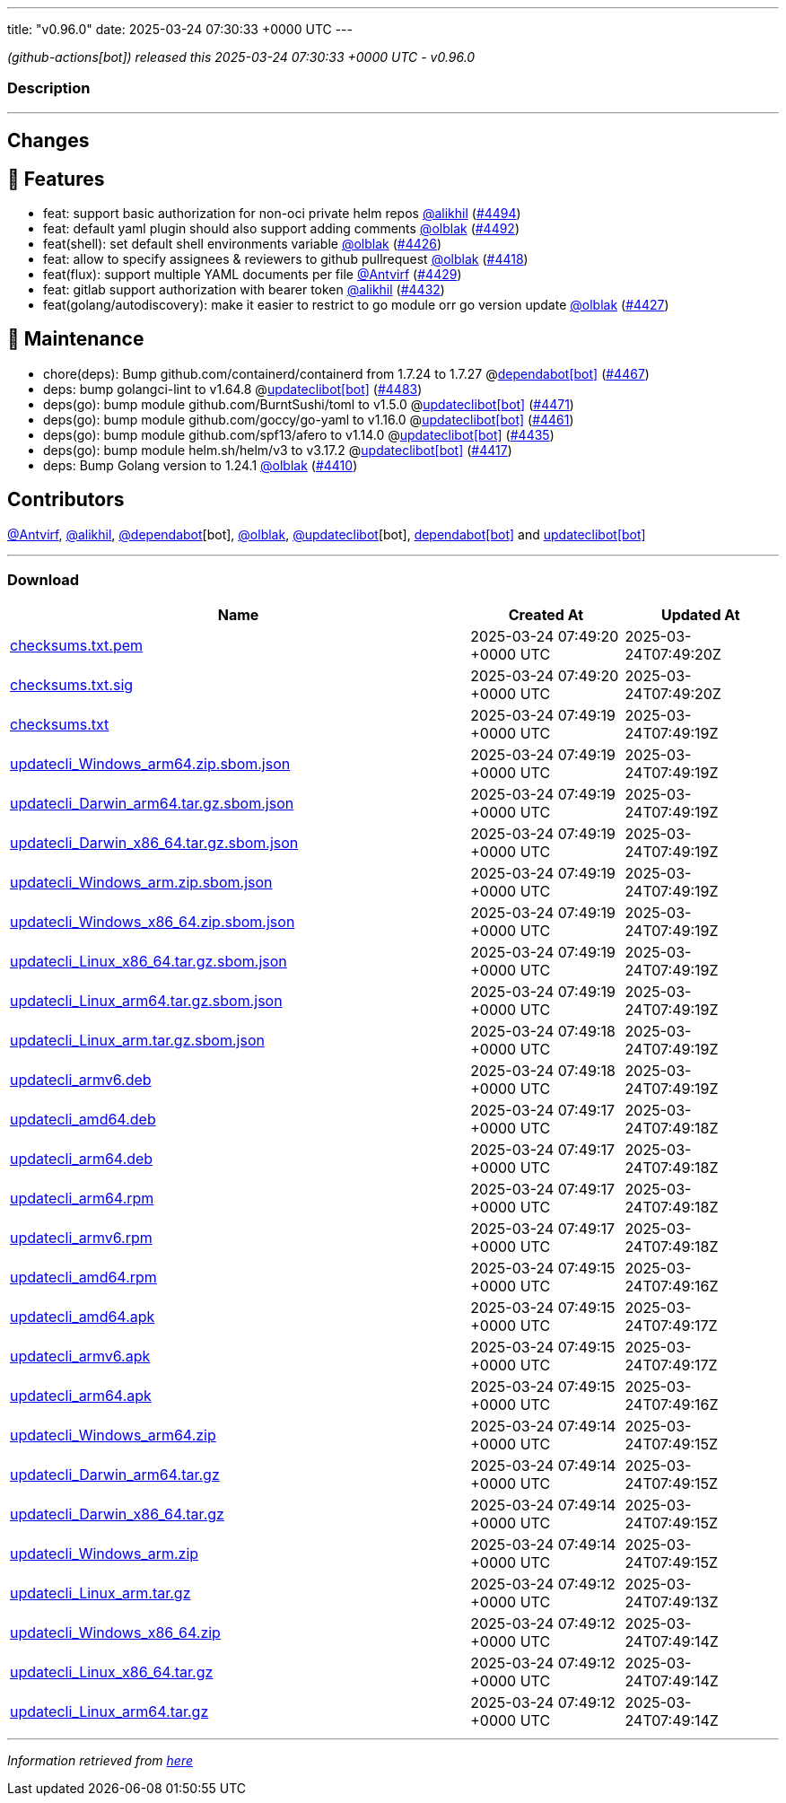 ---
title: "v0.96.0"
date: 2025-03-24 07:30:33 +0000 UTC
---

// Disclaimer: this file is generated, do not edit it manually.


__ (github-actions[bot]) released this 2025-03-24 07:30:33 +0000 UTC - v0.96.0__


=== Description

---

++++

<h2>Changes</h2>
<h2>🚀 Features</h2>
<ul>
<li>feat: support basic authorization for non-oci private helm repos <a class="user-mention notranslate" data-hovercard-type="user" data-hovercard-url="/users/alikhil/hovercard" data-octo-click="hovercard-link-click" data-octo-dimensions="link_type:self" href="https://github.com/alikhil">@alikhil</a> (<a class="issue-link js-issue-link" data-error-text="Failed to load title" data-id="2935802089" data-permission-text="Title is private" data-url="https://github.com/updatecli/updatecli/issues/4494" data-hovercard-type="pull_request" data-hovercard-url="/updatecli/updatecli/pull/4494/hovercard" href="https://github.com/updatecli/updatecli/pull/4494">#4494</a>)</li>
<li>feat: default yaml plugin should also support adding comments <a class="user-mention notranslate" data-hovercard-type="user" data-hovercard-url="/users/olblak/hovercard" data-octo-click="hovercard-link-click" data-octo-dimensions="link_type:self" href="https://github.com/olblak">@olblak</a> (<a class="issue-link js-issue-link" data-error-text="Failed to load title" data-id="2935072580" data-permission-text="Title is private" data-url="https://github.com/updatecli/updatecli/issues/4492" data-hovercard-type="pull_request" data-hovercard-url="/updatecli/updatecli/pull/4492/hovercard" href="https://github.com/updatecli/updatecli/pull/4492">#4492</a>)</li>
<li>feat(shell): set default shell environments variable <a class="user-mention notranslate" data-hovercard-type="user" data-hovercard-url="/users/olblak/hovercard" data-octo-click="hovercard-link-click" data-octo-dimensions="link_type:self" href="https://github.com/olblak">@olblak</a> (<a class="issue-link js-issue-link" data-error-text="Failed to load title" data-id="2920292340" data-permission-text="Title is private" data-url="https://github.com/updatecli/updatecli/issues/4426" data-hovercard-type="pull_request" data-hovercard-url="/updatecli/updatecli/pull/4426/hovercard" href="https://github.com/updatecli/updatecli/pull/4426">#4426</a>)</li>
<li>feat: allow to specify assignees &amp; reviewers to github pullrequest  <a class="user-mention notranslate" data-hovercard-type="user" data-hovercard-url="/users/olblak/hovercard" data-octo-click="hovercard-link-click" data-octo-dimensions="link_type:self" href="https://github.com/olblak">@olblak</a> (<a class="issue-link js-issue-link" data-error-text="Failed to load title" data-id="2918315200" data-permission-text="Title is private" data-url="https://github.com/updatecli/updatecli/issues/4418" data-hovercard-type="pull_request" data-hovercard-url="/updatecli/updatecli/pull/4418/hovercard" href="https://github.com/updatecli/updatecli/pull/4418">#4418</a>)</li>
<li>feat(flux): support multiple YAML documents per file <a class="user-mention notranslate" data-hovercard-type="user" data-hovercard-url="/users/Antvirf/hovercard" data-octo-click="hovercard-link-click" data-octo-dimensions="link_type:self" href="https://github.com/Antvirf">@Antvirf</a> (<a class="issue-link js-issue-link" data-error-text="Failed to load title" data-id="2922748198" data-permission-text="Title is private" data-url="https://github.com/updatecli/updatecli/issues/4429" data-hovercard-type="pull_request" data-hovercard-url="/updatecli/updatecli/pull/4429/hovercard" href="https://github.com/updatecli/updatecli/pull/4429">#4429</a>)</li>
<li>feat: gitlab support authorization with bearer token <a class="user-mention notranslate" data-hovercard-type="user" data-hovercard-url="/users/alikhil/hovercard" data-octo-click="hovercard-link-click" data-octo-dimensions="link_type:self" href="https://github.com/alikhil">@alikhil</a> (<a class="issue-link js-issue-link" data-error-text="Failed to load title" data-id="2925119224" data-permission-text="Title is private" data-url="https://github.com/updatecli/updatecli/issues/4432" data-hovercard-type="pull_request" data-hovercard-url="/updatecli/updatecli/pull/4432/hovercard" href="https://github.com/updatecli/updatecli/pull/4432">#4432</a>)</li>
<li>feat(golang/autodiscovery): make it easier to restrict to go module orr go version update <a class="user-mention notranslate" data-hovercard-type="user" data-hovercard-url="/users/olblak/hovercard" data-octo-click="hovercard-link-click" data-octo-dimensions="link_type:self" href="https://github.com/olblak">@olblak</a> (<a class="issue-link js-issue-link" data-error-text="Failed to load title" data-id="2920727414" data-permission-text="Title is private" data-url="https://github.com/updatecli/updatecli/issues/4427" data-hovercard-type="pull_request" data-hovercard-url="/updatecli/updatecli/pull/4427/hovercard" href="https://github.com/updatecli/updatecli/pull/4427">#4427</a>)</li>
</ul>
<h2>🧰 Maintenance</h2>
<ul>
<li>chore(deps): Bump github.com/containerd/containerd from 1.7.24 to 1.7.27 @<a href="https://github.com/apps/dependabot">dependabot[bot]</a> (<a class="issue-link js-issue-link" data-error-text="Failed to load title" data-id="2927971902" data-permission-text="Title is private" data-url="https://github.com/updatecli/updatecli/issues/4467" data-hovercard-type="pull_request" data-hovercard-url="/updatecli/updatecli/pull/4467/hovercard" href="https://github.com/updatecli/updatecli/pull/4467">#4467</a>)</li>
<li>deps: bump golangci-lint to v1.64.8 @<a href="https://github.com/apps/updateclibot">updateclibot[bot]</a> (<a class="issue-link js-issue-link" data-error-text="Failed to load title" data-id="2928554229" data-permission-text="Title is private" data-url="https://github.com/updatecli/updatecli/issues/4483" data-hovercard-type="pull_request" data-hovercard-url="/updatecli/updatecli/pull/4483/hovercard" href="https://github.com/updatecli/updatecli/pull/4483">#4483</a>)</li>
<li>deps(go): bump module github.com/BurntSushi/toml to v1.5.0 @<a href="https://github.com/apps/updateclibot">updateclibot[bot]</a> (<a class="issue-link js-issue-link" data-error-text="Failed to load title" data-id="2928156294" data-permission-text="Title is private" data-url="https://github.com/updatecli/updatecli/issues/4471" data-hovercard-type="pull_request" data-hovercard-url="/updatecli/updatecli/pull/4471/hovercard" href="https://github.com/updatecli/updatecli/pull/4471">#4471</a>)</li>
<li>deps(go): bump module github.com/goccy/go-yaml to v1.16.0 @<a href="https://github.com/apps/updateclibot">updateclibot[bot]</a> (<a class="issue-link js-issue-link" data-error-text="Failed to load title" data-id="2927801239" data-permission-text="Title is private" data-url="https://github.com/updatecli/updatecli/issues/4461" data-hovercard-type="pull_request" data-hovercard-url="/updatecli/updatecli/pull/4461/hovercard" href="https://github.com/updatecli/updatecli/pull/4461">#4461</a>)</li>
<li>deps(go): bump module github.com/spf13/afero to v1.14.0 @<a href="https://github.com/apps/updateclibot">updateclibot[bot]</a> (<a class="issue-link js-issue-link" data-error-text="Failed to load title" data-id="2925532245" data-permission-text="Title is private" data-url="https://github.com/updatecli/updatecli/issues/4435" data-hovercard-type="pull_request" data-hovercard-url="/updatecli/updatecli/pull/4435/hovercard" href="https://github.com/updatecli/updatecli/pull/4435">#4435</a>)</li>
<li>deps(go): bump module helm.sh/helm/v3 to v3.17.2 @<a href="https://github.com/apps/updateclibot">updateclibot[bot]</a> (<a class="issue-link js-issue-link" data-error-text="Failed to load title" data-id="2917765989" data-permission-text="Title is private" data-url="https://github.com/updatecli/updatecli/issues/4417" data-hovercard-type="pull_request" data-hovercard-url="/updatecli/updatecli/pull/4417/hovercard" href="https://github.com/updatecli/updatecli/pull/4417">#4417</a>)</li>
<li>deps: Bump Golang version to 1.24.1 <a class="user-mention notranslate" data-hovercard-type="user" data-hovercard-url="/users/olblak/hovercard" data-octo-click="hovercard-link-click" data-octo-dimensions="link_type:self" href="https://github.com/olblak">@olblak</a> (<a class="issue-link js-issue-link" data-error-text="Failed to load title" data-id="2916169371" data-permission-text="Title is private" data-url="https://github.com/updatecli/updatecli/issues/4410" data-hovercard-type="pull_request" data-hovercard-url="/updatecli/updatecli/pull/4410/hovercard" href="https://github.com/updatecli/updatecli/pull/4410">#4410</a>)</li>
</ul>
<h2>Contributors</h2>
<p><a class="user-mention notranslate" data-hovercard-type="user" data-hovercard-url="/users/Antvirf/hovercard" data-octo-click="hovercard-link-click" data-octo-dimensions="link_type:self" href="https://github.com/Antvirf">@Antvirf</a>, <a class="user-mention notranslate" data-hovercard-type="user" data-hovercard-url="/users/alikhil/hovercard" data-octo-click="hovercard-link-click" data-octo-dimensions="link_type:self" href="https://github.com/alikhil">@alikhil</a>, <a class="user-mention notranslate" data-hovercard-type="organization" data-hovercard-url="/orgs/dependabot/hovercard" data-octo-click="hovercard-link-click" data-octo-dimensions="link_type:self" href="https://github.com/dependabot">@dependabot</a>[bot], <a class="user-mention notranslate" data-hovercard-type="user" data-hovercard-url="/users/olblak/hovercard" data-octo-click="hovercard-link-click" data-octo-dimensions="link_type:self" href="https://github.com/olblak">@olblak</a>, <a class="user-mention notranslate" data-hovercard-type="user" data-hovercard-url="/users/updateclibot/hovercard" data-octo-click="hovercard-link-click" data-octo-dimensions="link_type:self" href="https://github.com/updateclibot">@updateclibot</a>[bot], <a href="https://github.com/apps/dependabot">dependabot[bot]</a> and <a href="https://github.com/apps/updateclibot">updateclibot[bot]</a></p>

++++

---



=== Download

[cols="3,1,1" options="header" frame="all" grid="rows"]
|===
| Name | Created At | Updated At

| link:https://github.com/updatecli/updatecli/releases/download/v0.96.0/checksums.txt.pem[checksums.txt.pem] | 2025-03-24 07:49:20 +0000 UTC | 2025-03-24T07:49:20Z

| link:https://github.com/updatecli/updatecli/releases/download/v0.96.0/checksums.txt.sig[checksums.txt.sig] | 2025-03-24 07:49:20 +0000 UTC | 2025-03-24T07:49:20Z

| link:https://github.com/updatecli/updatecli/releases/download/v0.96.0/checksums.txt[checksums.txt] | 2025-03-24 07:49:19 +0000 UTC | 2025-03-24T07:49:19Z

| link:https://github.com/updatecli/updatecli/releases/download/v0.96.0/updatecli_Windows_arm64.zip.sbom.json[updatecli_Windows_arm64.zip.sbom.json] | 2025-03-24 07:49:19 +0000 UTC | 2025-03-24T07:49:19Z

| link:https://github.com/updatecli/updatecli/releases/download/v0.96.0/updatecli_Darwin_arm64.tar.gz.sbom.json[updatecli_Darwin_arm64.tar.gz.sbom.json] | 2025-03-24 07:49:19 +0000 UTC | 2025-03-24T07:49:19Z

| link:https://github.com/updatecli/updatecli/releases/download/v0.96.0/updatecli_Darwin_x86_64.tar.gz.sbom.json[updatecli_Darwin_x86_64.tar.gz.sbom.json] | 2025-03-24 07:49:19 +0000 UTC | 2025-03-24T07:49:19Z

| link:https://github.com/updatecli/updatecli/releases/download/v0.96.0/updatecli_Windows_arm.zip.sbom.json[updatecli_Windows_arm.zip.sbom.json] | 2025-03-24 07:49:19 +0000 UTC | 2025-03-24T07:49:19Z

| link:https://github.com/updatecli/updatecli/releases/download/v0.96.0/updatecli_Windows_x86_64.zip.sbom.json[updatecli_Windows_x86_64.zip.sbom.json] | 2025-03-24 07:49:19 +0000 UTC | 2025-03-24T07:49:19Z

| link:https://github.com/updatecli/updatecli/releases/download/v0.96.0/updatecli_Linux_x86_64.tar.gz.sbom.json[updatecli_Linux_x86_64.tar.gz.sbom.json] | 2025-03-24 07:49:19 +0000 UTC | 2025-03-24T07:49:19Z

| link:https://github.com/updatecli/updatecli/releases/download/v0.96.0/updatecli_Linux_arm64.tar.gz.sbom.json[updatecli_Linux_arm64.tar.gz.sbom.json] | 2025-03-24 07:49:19 +0000 UTC | 2025-03-24T07:49:19Z

| link:https://github.com/updatecli/updatecli/releases/download/v0.96.0/updatecli_Linux_arm.tar.gz.sbom.json[updatecli_Linux_arm.tar.gz.sbom.json] | 2025-03-24 07:49:18 +0000 UTC | 2025-03-24T07:49:19Z

| link:https://github.com/updatecli/updatecli/releases/download/v0.96.0/updatecli_armv6.deb[updatecli_armv6.deb] | 2025-03-24 07:49:18 +0000 UTC | 2025-03-24T07:49:19Z

| link:https://github.com/updatecli/updatecli/releases/download/v0.96.0/updatecli_amd64.deb[updatecli_amd64.deb] | 2025-03-24 07:49:17 +0000 UTC | 2025-03-24T07:49:18Z

| link:https://github.com/updatecli/updatecli/releases/download/v0.96.0/updatecli_arm64.deb[updatecli_arm64.deb] | 2025-03-24 07:49:17 +0000 UTC | 2025-03-24T07:49:18Z

| link:https://github.com/updatecli/updatecli/releases/download/v0.96.0/updatecli_arm64.rpm[updatecli_arm64.rpm] | 2025-03-24 07:49:17 +0000 UTC | 2025-03-24T07:49:18Z

| link:https://github.com/updatecli/updatecli/releases/download/v0.96.0/updatecli_armv6.rpm[updatecli_armv6.rpm] | 2025-03-24 07:49:17 +0000 UTC | 2025-03-24T07:49:18Z

| link:https://github.com/updatecli/updatecli/releases/download/v0.96.0/updatecli_amd64.rpm[updatecli_amd64.rpm] | 2025-03-24 07:49:15 +0000 UTC | 2025-03-24T07:49:16Z

| link:https://github.com/updatecli/updatecli/releases/download/v0.96.0/updatecli_amd64.apk[updatecli_amd64.apk] | 2025-03-24 07:49:15 +0000 UTC | 2025-03-24T07:49:17Z

| link:https://github.com/updatecli/updatecli/releases/download/v0.96.0/updatecli_armv6.apk[updatecli_armv6.apk] | 2025-03-24 07:49:15 +0000 UTC | 2025-03-24T07:49:17Z

| link:https://github.com/updatecli/updatecli/releases/download/v0.96.0/updatecli_arm64.apk[updatecli_arm64.apk] | 2025-03-24 07:49:15 +0000 UTC | 2025-03-24T07:49:16Z

| link:https://github.com/updatecli/updatecli/releases/download/v0.96.0/updatecli_Windows_arm64.zip[updatecli_Windows_arm64.zip] | 2025-03-24 07:49:14 +0000 UTC | 2025-03-24T07:49:15Z

| link:https://github.com/updatecli/updatecli/releases/download/v0.96.0/updatecli_Darwin_arm64.tar.gz[updatecli_Darwin_arm64.tar.gz] | 2025-03-24 07:49:14 +0000 UTC | 2025-03-24T07:49:15Z

| link:https://github.com/updatecli/updatecli/releases/download/v0.96.0/updatecli_Darwin_x86_64.tar.gz[updatecli_Darwin_x86_64.tar.gz] | 2025-03-24 07:49:14 +0000 UTC | 2025-03-24T07:49:15Z

| link:https://github.com/updatecli/updatecli/releases/download/v0.96.0/updatecli_Windows_arm.zip[updatecli_Windows_arm.zip] | 2025-03-24 07:49:14 +0000 UTC | 2025-03-24T07:49:15Z

| link:https://github.com/updatecli/updatecli/releases/download/v0.96.0/updatecli_Linux_arm.tar.gz[updatecli_Linux_arm.tar.gz] | 2025-03-24 07:49:12 +0000 UTC | 2025-03-24T07:49:13Z

| link:https://github.com/updatecli/updatecli/releases/download/v0.96.0/updatecli_Windows_x86_64.zip[updatecli_Windows_x86_64.zip] | 2025-03-24 07:49:12 +0000 UTC | 2025-03-24T07:49:14Z

| link:https://github.com/updatecli/updatecli/releases/download/v0.96.0/updatecli_Linux_x86_64.tar.gz[updatecli_Linux_x86_64.tar.gz] | 2025-03-24 07:49:12 +0000 UTC | 2025-03-24T07:49:14Z

| link:https://github.com/updatecli/updatecli/releases/download/v0.96.0/updatecli_Linux_arm64.tar.gz[updatecli_Linux_arm64.tar.gz] | 2025-03-24 07:49:12 +0000 UTC | 2025-03-24T07:49:14Z

|===


---

__Information retrieved from link:https://github.com/updatecli/updatecli/releases/tag/v0.96.0[here]__


